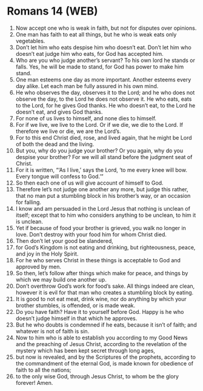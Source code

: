 * Romans 14 (WEB)
:PROPERTIES:
:ID: WEB/45-ROM14
:END:

1. Now accept one who is weak in faith, but not for disputes over opinions.
2. One man has faith to eat all things, but he who is weak eats only vegetables.
3. Don’t let him who eats despise him who doesn’t eat. Don’t let him who doesn’t eat judge him who eats, for God has accepted him.
4. Who are you who judge another’s servant? To his own lord he stands or falls. Yes, he will be made to stand, for God has power to make him stand.
5. One man esteems one day as more important. Another esteems every day alike. Let each man be fully assured in his own mind.
6. He who observes the day, observes it to the Lord; and he who does not observe the day, to the Lord he does not observe it. He who eats, eats to the Lord, for he gives God thanks. He who doesn’t eat, to the Lord he doesn’t eat, and gives God thanks.
7. For none of us lives to himself, and none dies to himself.
8. For if we live, we live to the Lord. Or if we die, we die to the Lord. If therefore we live or die, we are the Lord’s.
9. For to this end Christ died, rose, and lived again, that he might be Lord of both the dead and the living.
10. But you, why do you judge your brother? Or you again, why do you despise your brother? For we will all stand before the judgment seat of Christ.
11. For it is written, “‘As I live,’ says the Lord, ‘to me every knee will bow. Every tongue will confess to God.’”
12. So then each one of us will give account of himself to God.
13. Therefore let’s not judge one another any more, but judge this rather, that no man put a stumbling block in his brother’s way, or an occasion for falling.
14. I know and am persuaded in the Lord Jesus that nothing is unclean of itself; except that to him who considers anything to be unclean, to him it is unclean.
15. Yet if because of food your brother is grieved, you walk no longer in love. Don’t destroy with your food him for whom Christ died.
16. Then don’t let your good be slandered,
17. for God’s Kingdom is not eating and drinking, but righteousness, peace, and joy in the Holy Spirit.
18. For he who serves Christ in these things is acceptable to God and approved by men.
19. So then, let’s follow after things which make for peace, and things by which we may build one another up.
20. Don’t overthrow God’s work for food’s sake. All things indeed are clean, however it is evil for that man who creates a stumbling block by eating.
21. It is good to not eat meat, drink wine, nor do anything by which your brother stumbles, is offended, or is made weak.
22. Do you have faith? Have it to yourself before God. Happy is he who doesn’t judge himself in that which he approves.
23. But he who doubts is condemned if he eats, because it isn’t of faith; and whatever is not of faith is sin.
24. Now to him who is able to establish you according to my Good News and the preaching of Jesus Christ, according to the revelation of the mystery which has been kept secret through long ages,
25. but now is revealed, and by the Scriptures of the prophets, according to the commandment of the eternal God, is made known for obedience of faith to all the nations;
26. to the only wise God, through Jesus Christ, to whom be the glory forever! Amen.

